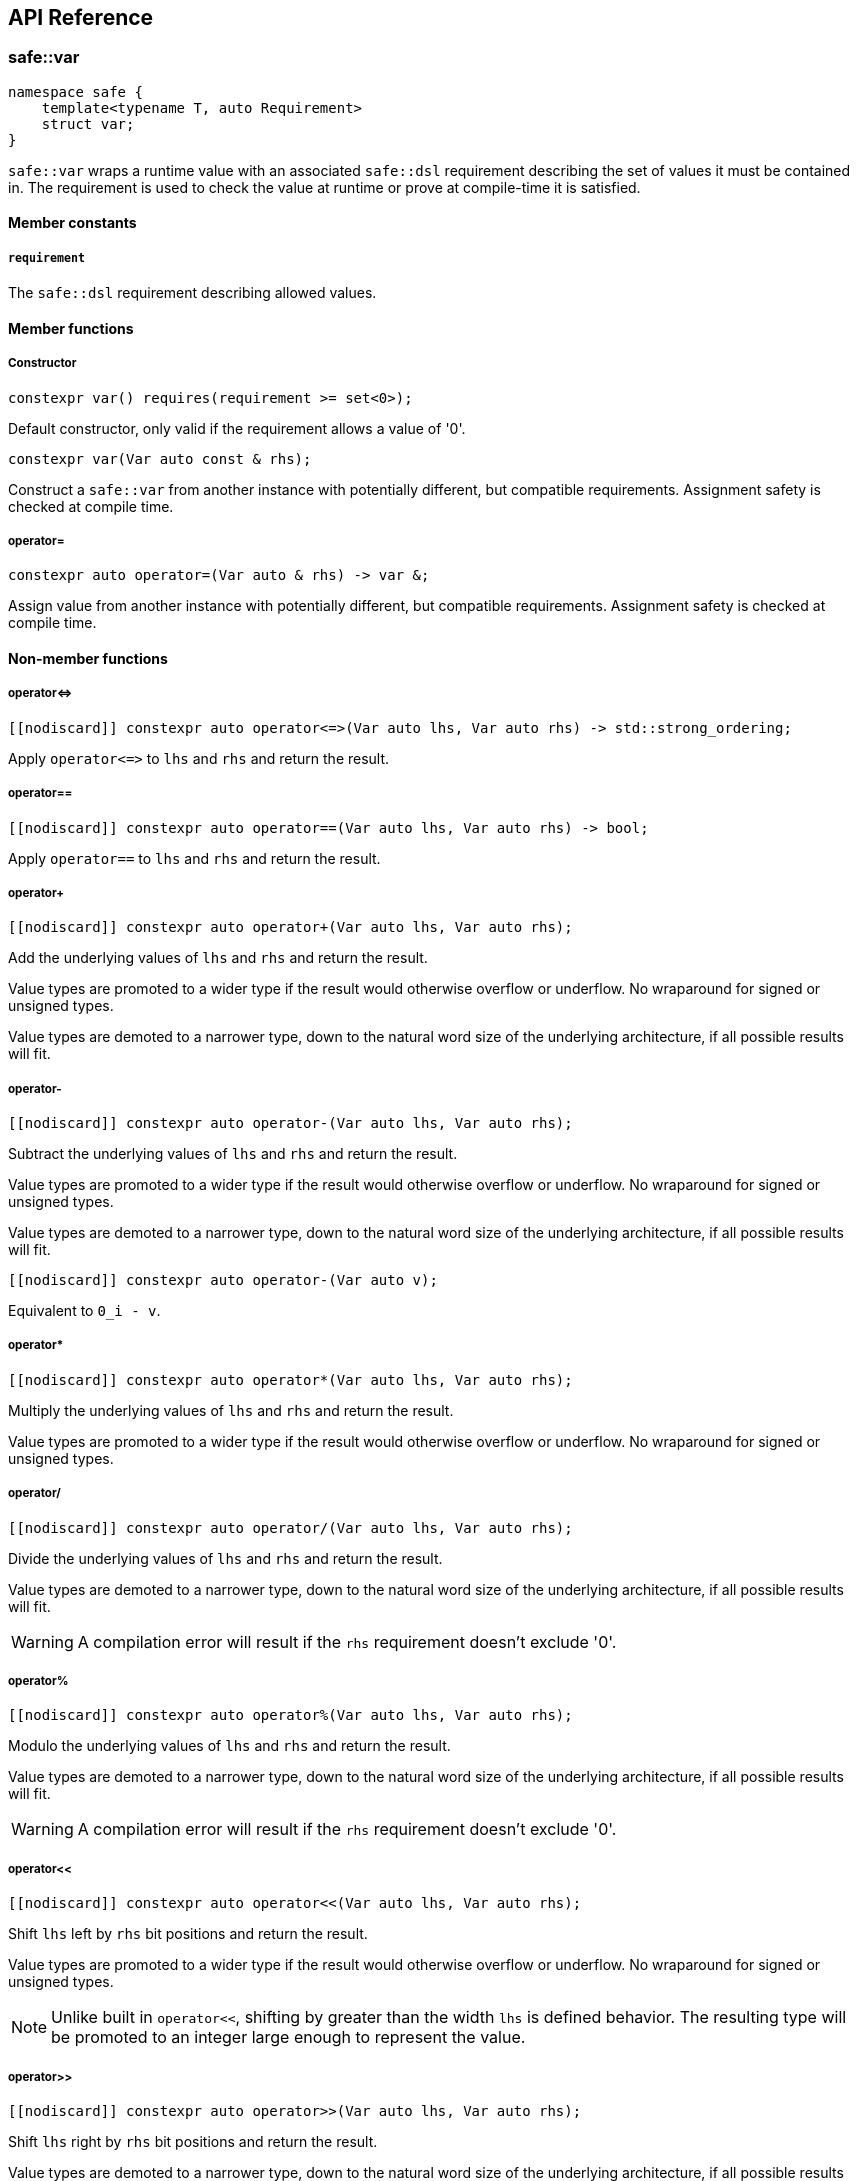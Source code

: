 
== API Reference

=== safe::var

```c++
namespace safe {
    template<typename T, auto Requirement>
    struct var;
}
```

`safe::var` wraps a runtime value with an associated `safe::dsl` requirement
describing the set of values it must be contained in. The requirement is used
to check the value at runtime or prove at compile-time it is satisfied.

==== Member constants

===== `requirement`

The `safe::dsl` requirement describing allowed values.

==== Member functions

===== Constructor

```c++
constexpr var() requires(requirement >= set<0>);
```

Default constructor, only valid if the requirement allows a value of '0'.

```c++
constexpr var(Var auto const & rhs);
```

Construct a `safe::var` from another instance with potentially different,
but compatible requirements. Assignment safety is checked at compile time.

===== operator=

```c++
constexpr auto operator=(Var auto & rhs) -> var &;
```

Assign value from another instance with potentially different, but compatible
requirements. Assignment safety is checked at compile time.

==== Non-member functions

===== operator{lt}={gt}

```c++
[[nodiscard]] constexpr auto operator<=>(Var auto lhs, Var auto rhs) -> std::strong_ordering;
```

Apply `operator{lt}={gt}` to `lhs` and `rhs` and return the result.

===== operator==

```c++
[[nodiscard]] constexpr auto operator==(Var auto lhs, Var auto rhs) -> bool;
```

Apply `operator==` to `lhs` and `rhs` and return the result.

===== operator+

```c++
[[nodiscard]] constexpr auto operator+(Var auto lhs, Var auto rhs);
```

Add the underlying values of `lhs` and `rhs` and return the result.

Value types are promoted to a wider type if the result would otherwise
overflow or underflow. No wraparound for signed or unsigned types.

Value types are demoted to a narrower type, down to the natural word size of
the underlying architecture, if all possible results will fit.

===== operator-

```c++
[[nodiscard]] constexpr auto operator-(Var auto lhs, Var auto rhs);
```

Subtract the underlying values of `lhs` and `rhs` and return the result.

Value types are promoted to a wider type if the result would otherwise
overflow or underflow. No wraparound for signed or unsigned types.

Value types are demoted to a narrower type, down to the natural word size of
the underlying architecture, if all possible results will fit.

```c++
[[nodiscard]] constexpr auto operator-(Var auto v);
```

Equivalent to `0_i - v`.

===== operator*

```c++
[[nodiscard]] constexpr auto operator*(Var auto lhs, Var auto rhs);
```

Multiply the underlying values of `lhs` and `rhs` and return the result.

Value types are promoted to a wider type if the result would otherwise
overflow or underflow. No wraparound for signed or unsigned types.

===== operator/

```c++
[[nodiscard]] constexpr auto operator/(Var auto lhs, Var auto rhs);
```

Divide the underlying values of `lhs` and `rhs` and return the result.

Value types are demoted to a narrower type, down to the natural word size of
the underlying architecture, if all possible results will fit.

[WARNING]
====
A compilation error will result if the `rhs` requirement doesn't exclude '0'.
====

===== operator%

```c++
[[nodiscard]] constexpr auto operator%(Var auto lhs, Var auto rhs);
```

Modulo the underlying values of `lhs` and `rhs` and return the result.

Value types are demoted to a narrower type, down to the natural word size of
the underlying architecture, if all possible results will fit.

[WARNING]
====
A compilation error will result if the `rhs` requirement doesn't exclude '0'.
====

===== operator<<

```c++
[[nodiscard]] constexpr auto operator<<(Var auto lhs, Var auto rhs);
```

Shift `lhs` left by `rhs` bit positions and return the result.

Value types are promoted to a wider type if the result would otherwise
overflow or underflow. No wraparound for signed or unsigned types.

[NOTE]
====
Unlike built in `operator<<`, shifting by greater than the width `lhs` is
defined behavior. The resulting type will be promoted to an integer large
enough to represent the value.
====

===== operator>>

```c++
[[nodiscard]] constexpr auto operator>>(Var auto lhs, Var auto rhs);
```

Shift `lhs` right by `rhs` bit positions and return the result.

Value types are demoted to a narrower type, down to the natural word size of
the underlying architecture, if all possible results will fit.

[WARNING]
====
A compilation error will result if the `rhs` requirement doesn't exclude
all negative numbers or numbers larger than the bit width of `lhs`.
====

===== operator|

```c++
[[nodiscard]] constexpr auto operator|(Var auto lhs, Var auto rhs);
```

Bitwise OR the underlying values of `lhs` and `rhs` and return the result.

The resulting value type is the wider type of `lhs` and `rhs`.

===== operator&

```c++
[[nodiscard]] constexpr auto operator&(Var auto lhs, Var auto rhs);
```

Bitwise AND the underlying values of `lhs` and `rhs` and return the result.

The resulting value type is the narrower type of `lhs` and `rhs`.

===== operator^

```c++
[[nodiscard]] constexpr auto operator^(Var auto lhs, Var auto rhs);
```

Bitwise XOR the underlying values of `lhs` and `rhs` and return the result.

The resulting value type is the wider type of `lhs` and `rhs`.

===== abs

```c++
[[nodiscard]] constexpr auto abs(Var auto v);
```

Calculate the absolute value of `v` and return the result.

===== bit_width

```c++
[[nodiscard]] constexpr auto bit_width(Var auto v);
```

Calculate the bit width of `v` and return the result.

Value types are demoted to a narrower type, down to the natural word size of
the underlying architecture, if all possible results will fit.

===== min

```c++
[[nodiscard]] constexpr auto min(Var auto lhs, Var auto rhs);
```

Calculate the minimum of `lhs` and `rhs` and return the result.

The resulting value type is the narrower type of `lhs` and `rhs`.

===== max

```c++
[[nodiscard]] constexpr auto max(Var auto lhs, Var auto rhs);
```

Calculate the maximum of `lhs` and `rhs` and return the result.

The resulting value type is the wider type of `lhs` and `rhs`.

===== clamp

```c++
[[nodiscard]] constexpr auto clamp(
    Var auto value,
    Var auto min_val,
    Var auto max_val
);
```

Clamps `value` from `min_val` to `max_val` and return the result.

The resulting value type is the underlying type of `max_val`.

```c++
[[nodiscard]] constexpr auto clamp(
    auto unsafe_value,
    Var auto min_val,
    Var auto max_val
);
```

Clamps `value` from `min_val` to `max_val` and return the result.

The resulting value type is the underlying type of `max_val`.


=== `safe::dsl`

===== operator==

```c++
[[nodiscard]] constexpr auto operator==(auto A, auto B) -> bool;
```

stem:[A = B]

Return true if the set of numbers represented by the requirements `A` and
`B` contain exactly the same numbers.

===== operator!=

```c++
[[nodiscard]] constexpr auto operator!=(auto A, auto B) -> bool;
```

stem:[A != B]

Return true if the set of numbers represented by the requirements `A` and
`B` contain at least one different number.

===== operator{lt}=

```c++
[[nodiscard]] constexpr auto operator<=(auto A, auto B) -> bool;
```

stem:[A subseteq B]

Return true if the set of numbers represented by the requirement `rhs` contains
all the numbers `lhs` does.

===== operator{gt}=

```c++
[[nodiscard]] constexpr auto operator>=(auto A, auto B) -> bool;
```

stem:[A supe B]

Return true if the set of numbers represented by the requirement `lhs` contains
all the numbers `rhs` does.

===== operator||

```c++
[[nodiscard]] constexpr auto operator||(auto A, auto B) -> bool;
```

stem:[A uu B]

===== operator&&

```c++
[[nodiscard]] constexpr auto operator&&(auto A, auto B) -> bool;
```

stem:[A nn B]

===== operator+

```c++
[[nodiscard]] constexpr auto operator+(auto A, auto B);
```

stem:[{a + b \| a in A, b in B}]

===== operator-

```c++
[[nodiscard]] constexpr auto operator-(auto A, auto B);
```

stem:[{a - b \| a in A, b in B}]

===== operator*

```c++
[[nodiscard]] constexpr auto operator*(auto A, auto B);
```

stem:[{a * b \| a in A, b in B}]

===== operator/

```c++
[[nodiscard]] constexpr auto operator/(auto A, auto B);
```

stem:[{a / b \| a in A, b in B}]

[WARNING]
====
A compilation error will result if the `rhs` requirement doesn't exclude '0'.
====

===== operator%

```c++
[[nodiscard]] constexpr auto operator/(auto A, auto B);
```

stem:[{a % b \| a in A, b in B}]

[WARNING]
====
A compilation error will result if the `rhs` requirement doesn't exclude '0'.
====

===== abs

```c++
[[nodiscard]] constexpr auto abs(auto A);
```

stem:[{\|a\| \| a in A}]

===== min

```c++
[[nodiscard]] constexpr auto min(auto A, auto B);
```

stem:[{min(a, b) \| a in A, b in B}]

===== max

```c++
[[nodiscard]] constexpr auto max(auto A, auto B);
```

stem:[{max(a, b) \| a in A, b in B}]

===== operator&

```c++
[[nodiscard]] constexpr auto operator&(auto A, auto B);
```

stem:[{a\ &\ b \| a in A, b in B}]

===== operator|

```c++
[[nodiscard]] constexpr auto operator|(auto A, auto B);
```

stem:[{a \| b \ \|\ a in A, b in B}]

===== operator^

```c++
[[nodiscard]] constexpr auto operator^(auto A, auto B);
```

stem:[{a\ o+\ b \| a in A, b in B}]

===== operator~

```c++
[[nodiscard]] constexpr auto operator~(auto A);
```

stem:[{~a \| a in A}]

===== operator<<

```c++
[[nodiscard]] constexpr auto operator<<(auto A, auto B);
```

stem:[{a " << " b \| a in A, b in B}]

===== operator>>

```c++
[[nodiscard]] constexpr auto operator>>(auto A, auto B);
```

stem:[{a " >> " b \| a in A, b in B}]




=== safe::array

```c++
namespace safe {
    template<typename T, std::size_t Size>
    struct array;
}
```

`safe::array` is a thin wrapper around `std::array`. It adds the ability to
check `operator[](pos)` and `at(pos)` access at compile-time. It does not
perform any checks at runtime and should otherwise be equivalent to 
`std::array`.


==== Member functions

Member functions are same as `std::array` with the following exceptions:

1. No C++ exceptions will be thrown by any member function.
2. `data()` is intentionally omitted.
3. `operator[](pos)` and `at(pos)` have different signatures to support indexing by 
   `safe:var`.

Only member functions significantly different from `std::array` are documented
here.

===== operator[]

```c++
constexpr auto operator[](var<size_type, ival<0, Size - 1>> pos) -> reference;
constexpr auto operator[](var<size_type, ival<0, Size - 1>> pos) const -> const_reference;
```

Access element at `pos`. The value of `pos` must be proven to be within the
range of the array at compile-time.

===== at

```c++
constexpr auto at(var<size_type, ival<0, Size - 1>> pos) -> reference;
constexpr auto at(var<size_type, ival<0, Size - 1>> pos) const -> const_reference;
```

Identical to `operator[]`. Access element at `pos`. The value of `pos` must be
proven to be within the range of the array at compile-time.


=== safe::match

TODO

=== Algorithms

==== safe::irange

```c++
namespace safe {
    template<typename BeginT, typename EndT>
    struct irange;
}
```

Similar to boost `irange` and Python's `range`. An iterable range of 
`safe::var` integers.

===== Discussion

A drawback of Safe Arithmetic's compile-time checking strategy is apparent 
when attempting to increment a `safe::var`. Adding `1` to a value could risk
overflow, and so it results in a compilation error. 

There are some ways around this depending on the specific situation:

1. Use `safe::clamp` to restrict the result.
2. If wraparound is acceptable, use `operator%`.
3. Use `safe::match` to conditionally assign the result.

For a simple `for` loop, these options are not useful. `safe::irange` should be
used instead to iterate over a series of integers with a `safe::var` index 
value.

===== Example

```c++
// can only be indexed with safe values
safe::array<safe::s32, 10> values{};

// A bare for-loop will not work. See above discussion for explanation.
// for (safe::ival_s32<0, 9> i = 0_s32; i < 10_s32; i = i + 1_s32) {
//     :'(
// }

for (auto i : safe::irange(0_s32, 9_s32)) {
    // 'i' is proven to be one of 0 through 9...
    static_assert(std::is_same_v<decltype(i), safe::ival_s32<0, 9>>);

    // ...therefore it can be used to index a safe::array
    values[i] = 0;
}
```

==== safe::accumulate

```c++
namespace safe {
    template<
        size_t max_iter,
        typename IterType,
        typename ValueType,
        typename Op>
    requires (
        std::input_iterator<IterType> &&
        std::is_same_v<std::iterator_traits<IterType>::value_type, ValueType> &&
        std::regular_invocable<Op, ValueType, ValueType> &&
        Var<ValueType>)
    constexpr auto accumulate(
        IterType first, 
        IterType last, 
        ValueType init = ValueType{}, 
        Op op = std::plus{});

    template<
        size_t max_iter,
        typename RangeType,
        typename ValueType,
        typename Op>
    requires (
        std::ranges::range<RangeType> &&
        std::is_same_v<std::ranges::range_value_t<RangeType>, ValueType> &&
        std::regular_invocable<Op, ValueType, ValueType> &&
        Var<ValueType>)
    constexpr auto accumulate(
        RangeType && range, 
        ValueType init = ValueType{}, 
        Op op = std::plus{});
}
```

Works like `std::accumulate`, with the following exceptions:

1. Only works with ranges of `safe::var`s.
2. Runtime execution of the function will stop when either the end of the range
   is reached, or `max_iter` is reached.
3. The return type is a `safe::var` with the largest possible interval based on
   the type contained in the range and the `max_iter` value.

==== safe::reduce

Works like `std::reduce`, with the following exceptions:

1. Only works with ranges of `safe::var`s.
2. Runtime execution of the function will stop when either the end of the range
   is reached, or `max_iter` is reached.
3. The return type is a `safe::var` with the largest possible interval based on
   the type contained in the range and the `max_iter` value.
4. The operation over the value type must satisfy the `safe::Associative` and 
   `safe::Commutative` concepts.

```c++
namespace safe {
    template<
        size_t max_iter,
        typename IterType,
        typename ValueType,
        typename Op>
    requires (
        std::input_iterator<IterType> &&
        std::is_same_v<std::iterator_traits<IterType>::value_type, ValueType> &&
        std::regular_invocable<Op, ValueType, ValueType> &&
        Var<ValueType> &&
        Associative<Op, ValueType> &&
        Commutative<Op, ValueType>)
    constexpr auto reduce(
        IterType first, 
        IterType last, 
        ValueType init = ValueType{}, 
        Op op = std::plus{});

    template<
        size_t max_iter,
        typename RangeType,
        typename ValueType,
        typename Op>
    requires (
        std::ranges::range<RangeType> &&
        std::is_same_v<std::ranges::range_value_t<RangeType>, ValueType> &&
        std::regular_invocable<Op, ValueType, ValueType> &&
        Var<ValueType> &&
        Associative<Op, ValueType> &&
        Commutative<Op, ValueType>)
    constexpr auto reduce(
        RangeType && range, 
        ValueType init = ValueType{}, 
        Op op = std::plus{});

    template<
        size_t max_iter,
        typename ExecutionPolicy,
        typename IterType,
        typename ValueType,
        typename Op>
    requires (
        std::is_execution_policy_v<ExecutionPolicy> &&
        std::input_iterator<IterType> &&
        std::is_same_v<std::iterator_traits<IterType>::value_type, ValueType> &&
        std::regular_invocable<Op, ValueType, ValueType> &&
        Var<ValueType> &&
        Associative<Op, ValueType> &&
        Commutative<Op, ValueType>)
    auto reduce(
        ExecutionPolicy && policy,
        IterType first, 
        IterType last, 
        ValueType init = ValueType{}, 
        Op op = std::plus{});

    template<
        size_t max_iter,
        typename ExecutionPolicy,
        typename RangeType,
        typename ValueType,
        typename Op>
    requires (
        std::is_execution_policy_v<ExecutionPolicy> &&
        std::ranges::range<RangeType> &&
        std::is_same_v<std::ranges::range_value_t<RangeType>, ValueType> &&
        std::regular_invocable<Op, ValueType, ValueType> &&
        Var<ValueType> &&
        Associative<Op, ValueType> &&
        Commutative<Op, ValueType>)
    auto reduce(
        ExecutionPolicy && policy,
        RangeType && range, 
        ValueType init = ValueType{}, 
        Op op = std::plus{});
}
```




